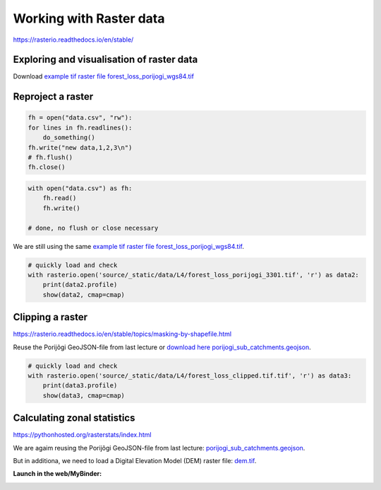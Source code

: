 Working with Raster data
========================

https://rasterio.readthedocs.io/en/stable/

Exploring and visualisation of raster data
------------------------------------------

Download `example tif raster file forest_loss_porijogi_wgs84.tif <../_static/data/L4/forest_loss_porijogi_wgs84.tif>`_

.. ipython:: python

    import rasterio
    dataset = rasterio.open('source/_static/data/L4/forest_loss_porijogi_wgs84.tif')


.. ipython:: python

    print(dataset.name)
    print(dataset.mode)
    print(dataset.count)
    print(dataset.width)
    print(dataset.height)
    print(dataset.crs)
    print(dataset.bounds)


.. ipython:: python
    
    print(dataset.profile)


.. ipython:: python

    print(dataset.transform)

    for i in range(len(dataset.indexes) ):
        print("{}: {}".format(i, dataset.dtypes[i]))


.. ipython:: python

    # reading the first band (not from zero!)
    band1 = dataset.read(1)
    band1


.. ipython:: python
    :okwarning:

    import matplotlib.pyplot as plt
    # add this in your Jupyter Notebook too
    # %matplotlib inline
    
    plt.imshow(band1)
    @savefig forest-loss-year1.png width=7in
    plt.tight_layout()


.. image:: ../_static/img/forest-loss-year1.png


.. ipython:: python
    :okwarning:

    from rasterio.plot import show
    # show(band1)
    # show((dataset, 1))
    show(dataset)
    @savefig forest-loss-year2.png width=7in
    plt.tight_layout()


.. image:: ../_static/img/forest-loss-year2.png


.. ipython:: python

    import numpy as np

    # get classes
    uniq_vals = np.unique(band1)

    # display sorted order
    print(sorted(uniq_vals))  

    # Patches = the matplotlib objects drawn
    counts, bins = np.histogram(band1, bins=18)

    # Print histogram outputs
    for i in range(len(bins)-1):
        print("bin lower bound:", bins[i])
        print("counts:", counts[i])


.. ipython:: python
    :okwarning:

    from matplotlib.patches import Patch
    from matplotlib.colors import BoundaryNorm
    from matplotlib import rcParams, cycler

    fig, ax = plt.subplots()

    cmap = plt.cm.viridis
    lst = [int(x) for x in np.linspace(0,255,19)]
    legend_patches = [Patch(color=icolor, label=label) for icolor, label in zip( cmap(lst), sorted(uniq_vals))]

    ax.legend(handles=legend_patches, facecolor="white", edgecolor="white", bbox_to_anchor=(1.35, 1))

    plt.imshow(band1, cmap=cmap, interpolation='nearest')
    @savefig forest-loss-year3.png width=7in
    plt.tight_layout()


.. image:: ../_static/img/forest-loss-year3.png


.. ipython:: python
    :okwarning:

    from rasterio.plot import show_hist

    show_hist(dataset, bins=19, lw=0.0, stacked=False, alpha=0.3, histtype='stepfilled', title="Histogram")
    @savefig forest-loss-hist1.png width=7in
    plt.tight_layout()


.. image:: ../_static/img/forest-loss-hist1.png


.. ipython:: python
    :okwarning:

    fig, (ax_dat, ax_hist) = plt.subplots(1, 2, figsize=(14,7))

    ax_dat.legend(handles=legend_patches, facecolor="white", edgecolor="white")

    show((dataset, 1), ax=ax_dat)

    show_hist((dataset, 1), bins=19, ax=ax_hist)

    plt.show()
    @savefig forest-loss-hist2.png width=11in
    plt.tight_layout()


.. image:: ../_static/img/forest-loss-hist2.png



Reproject a raster
------------------

.. code:: python

    fh = open("data.csv", "rw"):
    for lines in fh.readlines():
        do_something()
    fh.write("new data,1,2,3\n")
    # fh.flush()
    fh.close()

.. code:: python

    with open("data.csv") as fh:
        fh.read()
        fh.write()
    
    # done, no flush or close necessary

We are still using the same `example tif raster file forest_loss_porijogi_wgs84.tif <../_static/data/L4/forest_loss_porijogi_wgs84.tif>`_.

.. ipython:: python

    import numpy as np
    import rasterio
    from rasterio.warp import calculate_default_transform, reproject, Resampling

    dst_crs = 'EPSG:3301'

    with rasterio.open('source/_static/data/L4/forest_loss_porijogi_wgs84.tif') as src:
        transform, width, height = calculate_default_transform(
            src.crs, dst_crs, src.width, src.height, *src.bounds)
        kwargs = src.meta.copy()
        kwargs.update({
            'crs': dst_crs,
            'transform': transform,
            'width': width,
            'height': height
        })
        with rasterio.open('source/_static/data/L4/forest_loss_porijogi_3301.tif', 'w', **kwargs) as dst:
            for i in range(1, src.count + 1):
                reproject(
                    source=rasterio.band(src, i),
                    destination=rasterio.band(dst, i),
                    src_transform=src.transform,
                    src_crs=src.crs,
                    dst_transform=transform,
                    dst_crs=dst_crs,
                    resampling=Resampling.nearest)


.. code::

    # quickly load and check
    with rasterio.open('source/_static/data/L4/forest_loss_porijogi_3301.tif', 'r') as data2:
        print(data2.profile)
        show(data2, cmap=cmap)


.. ipython:: python
    :suppress:
    :okwarning:

    data2 = rasterio.open('source/_static/data/L4/forest_loss_porijogi_3301.tif', 'r')
    print(data2.profile)
    show(data2, cmap=cmap)
    @savefig forest_loss_porijogi_3301.png width=7in
    plt.tight_layout()


.. image:: ../_static/img/forest_loss_porijogi_3301.png


Clipping a raster
-----------------

https://rasterio.readthedocs.io/en/stable/topics/masking-by-shapefile.html

Reuse the Porijõgi GeoJSON-file from last lecture or `download here porijogi_sub_catchments.geojson <../_static/data/L3/porijogi_sub_catchments.geojson>`_.

.. ipython:: python

    import geopandas as gpd

    catchments = gpd.read_file('source/_static/data/L4/porijogi_sub_catchments.geojson')

    print(catchments.crs)
    print(catchments.head(5))

    # plot to quickly again to see its geographic layout
    catchments.plot()
    @savefig porijogi_sub_catchments.png width=7in
    plt.tight_layout()


.. image:: ../_static/img/porijogi_sub_catchments.png


.. ipython:: python

    import fiona 

    with fiona.open("source/_static/data/L4/porijogi_sub_catchments.geojson", "r") as vectorfile:
        shapes = [feature["geometry"] for feature in vectorfile]


.. ipython:: python

    from rasterio.mask import mask

    # we have to use the newly created reprojected raster file
    data2 = rasterio.open('source/_static/data/L4/forest_loss_porijogi_3301.tif', 'r')

    # Clip the raster with Polygon
    out_image, out_transform = mask(dataset=data2, shapes=shapes, crop=True)

    out_meta = data2.meta.copy()

    data2.close()


.. ipython:: python

    print(out_meta)

    out_meta.update({"driver": "GTiff",
                 "height": out_image.shape[1],
                 "width": out_image.shape[2],
                 "transform": out_transform})

    with rasterio.open("source/_static/data/L4/forest_loss_clipped.tif", "w", **out_meta) as dest:
        dest.write(out_image)


.. code::

    # quickly load and check
    with rasterio.open('source/_static/data/L4/forest_loss_clipped.tif.tif', 'r') as data3:
        print(data3.profile)
        show(data3, cmap=cmap)


.. ipython:: python
    :suppress:
    :okwarning:

    data3 = rasterio.open("source/_static/data/L4/forest_loss_clipped.tif", "r")
    print(data3.profile)
    show(data3)
    @savefig forest_loss_clipped.png width=7in
    plt.tight_layout()


.. image:: ../_static/img/forest_loss_clipped.png


Calculating zonal statistics
----------------------------

https://pythonhosted.org/rasterstats/index.html

We are agaim reusing the Porijõgi GeoJSON-file from last lecture: `porijogi_sub_catchments.geojson <../_static/data/L3/porijogi_sub_catchments.geojson>`_.

But in additiona, we need to load a Digital Elevation Model (DEM) raster file: `dem.tif <../_static/data/L4/dem.tif>`_.

.. ipython:: python

    import geopandas as gpd
    catchments = gpd.read_file('source/_static/data/L4/porijogi_sub_catchments.geojson')


.. ipython:: python

    demdata = rasterio.open('source/_static/data/L4/dem.tif')

    print(demdata.name)
    print(demdata.mode)
    print(demdata.count)
    print(demdata.width)
    print(demdata.height)
    print(demdata.crs)
    print(demdata.bounds)


.. ipython:: python
    :okwarning:

    fig, ax = plt.subplots(1, figsize=(9, 7))

    show((demdata, 1), cmap='terrain', interpolation='none', ax=ax)

    catchments.plot(ax=ax, facecolor="none", edgecolor='black', lw=0.7)

    plt.title("Elevation in the Porijogi catchment")

    plt.show()
    @savefig dem_pori_catch.png width=7in
    plt.tight_layout()


.. image:: ../_static/img/dem_pori_catch.png


.. ipython:: python

    from rasterstats import zonal_stats

    zs = zonal_stats('source/_static/data/L4/porijogi_sub_catchments.geojson', 'source/_static/data/L4/dem.tif', stats=['mean','std'])
    print(zs)


.. ipython:: python

    import pandas as pd

    demstats_df = pd.DataFrame(zs)

    demstats_df.rename(columns={'mean':'dem_mean','std':'dem_std'}, inplace=True)

    catchments = pd.concat([catchments, demstats_df], axis=1)


.. ipython:: python

    fig, ax = plt.subplots(1, 1)

    plt.title("Mean elevation per subcatchment")

    catchments.plot(column='dem_mean', ax=ax, legend=True)
    @savefig dem_pori_catch_mean.png width=7in
    plt.tight_layout()


.. image:: ../_static/img/dem_pori_catch_mean.png


**Launch in the web/MyBinder:**

.. image:: https://mybinder.org/badge_logo.svg
     :target: https://mybinder.org/v2/gh/LandscapeGeoinformatics/geopython-ut-2019/master?filepath=L4%2Flesson4.ipynb
